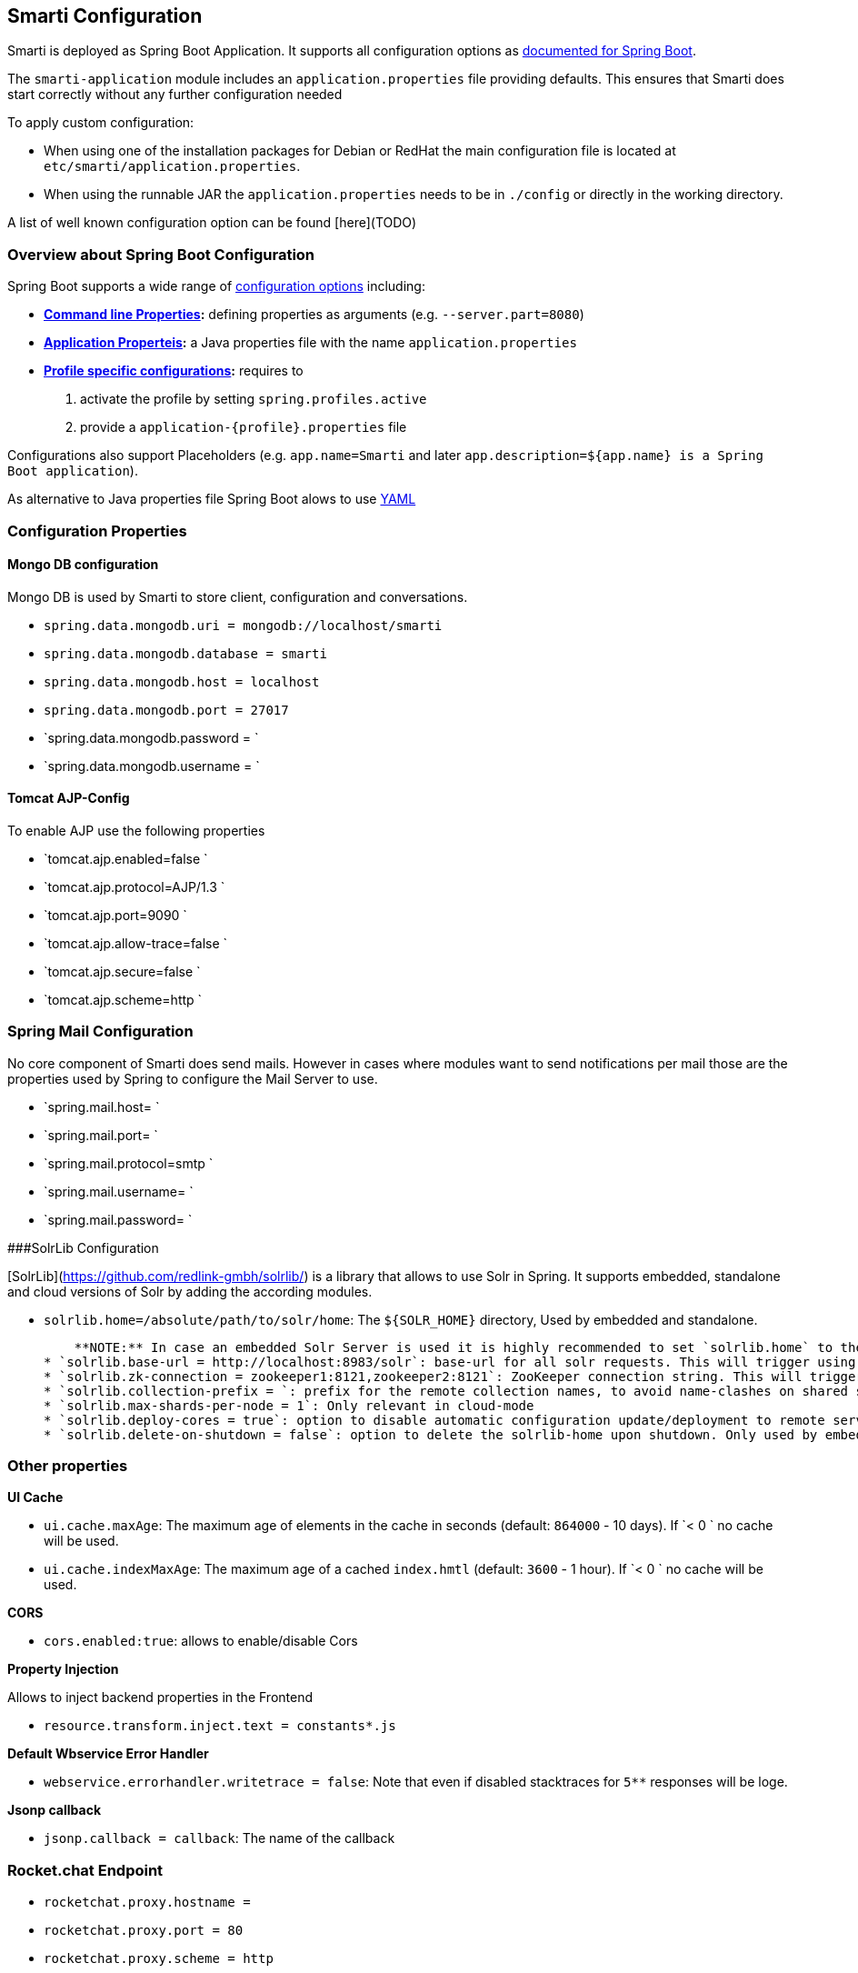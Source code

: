 ## Smarti Configuration

Smarti is deployed as Spring Boot Application. It supports all configuration options as https://docs.spring.io/spring-boot/docs/current/reference/html/boot-features-external-config.html[documented for Spring Boot].

The `smarti-application` module includes an `application.properties` file providing defaults. This ensures that Smarti does start correctly without any further configuration needed

To apply custom configuration: 

* When using one of the installation packages for Debian or RedHat the main configuration file is located at `etc/smarti/application.properties`. 
* When using the runnable JAR the `application.properties` needs to be in `./config` or directly in the working directory.

A list of well known configuration option can be found [here](TODO)

### Overview about Spring Boot Configuration

Spring Boot supports a wide range of https://docs.spring.io/spring-boot/docs/current/reference/html/boot-features-external-config.html[configuration options] including:

* *https://docs.spring.io/spring-boot/docs/current/reference/html/boot-features-external-config.html#boot-features-external-config-command-line-args[Command line Properties]:* defining properties as arguments (e.g. `--server.part=8080`)
* *https://docs.spring.io/spring-boot/docs/current/reference/html/boot-features-external-config.html#boot-features-external-config-application-property-files[Application Properteis]:* a Java properties file with the name `application.properties`
* *https://docs.spring.io/spring-boot/docs/current/reference/html/boot-features-external-config.html#boot-features-external-config-profile-specific-properties[Profile specific configurations]:* requires to
    1. activate the profile by setting `spring.profiles.active`
    2. provide a `application-{profile}.properties` file

Configurations also support Placeholders (e.g. `app.name=Smarti` and later `app.description=${app.name} is a Spring Boot application`). 

As alternative to Java properties file Spring Boot alows to use http://www.yaml.org/start.html[YAML]

### Configuration Properties

#### Mongo DB configuration

Mongo DB is used by Smarti to store client, configuration and conversations.

* `spring.data.mongodb.uri = mongodb://localhost/smarti`
* `spring.data.mongodb.database = smarti`
* `spring.data.mongodb.host = localhost`
* `spring.data.mongodb.port = 27017`
* `spring.data.mongodb.password = `
* `spring.data.mongodb.username = `

#### Tomcat AJP-Config

To enable AJP use the following properties

* `tomcat.ajp.enabled=false `
* `tomcat.ajp.protocol=AJP/1.3 `
* `tomcat.ajp.port=9090 `
* `tomcat.ajp.allow-trace=false `
* `tomcat.ajp.secure=false `
* `tomcat.ajp.scheme=http `

### Spring Mail Configuration

No core component of Smarti does send mails. However in cases where modules want to send notifications per mail those are the properties used by Spring to configure the Mail Server to use. 

* `spring.mail.host= `
* `spring.mail.port= `
* `spring.mail.protocol=smtp `
* `spring.mail.username= `
* `spring.mail.password= `

###SolrLib Configuration

[SolrLib](https://github.com/redlink-gmbh/solrlib/) is a library that allows to use Solr in Spring. It supports embedded, standalone and cloud versions of Solr by adding the according modules.

* `solrlib.home=/absolute/path/to/solr/home`: The `${SOLR_HOME}` directory, Used by embedded and standalone.
    
    **NOTE:** In case an embedded Solr Server is used it is highly recommended to set `solrlib.home` to the absolute path where the embedded Solr server will be located. Otherwise a new Solr core will be created in a temp folder on every startup.
* `solrlib.base-url = http://localhost:8983/solr`: base-url for all solr requests. This will trigger using solrlib-standalone if available on the classpath -
* `solrlib.zk-connection = zookeeper1:8121,zookeeper2:8121`: ZooKeeper connection string. This will trigger using solrlib-cloud if available on the classpath
* `solrlib.collection-prefix = `: prefix for the remote collection names, to avoid name-clashes on shared servers. Only used by standalone and cloud
* `solrlib.max-shards-per-node = 1`: Only relevant in cloud-mode
* `solrlib.deploy-cores = true`: option to disable automatic configuration update/deployment to remote servers. You might not have the karma to do so. Only used by standalone and cloud
* `solrlib.delete-on-shutdown = false`: option to delete the solrlib-home upon shutdown. Only used by embedded

### Other properties

**UI Cache**

* `ui.cache.maxAge`: The maximum age of elements in the cache in seconds (default: `864000` - 10 days). If `< 0 ` no cache will be used.
* `ui.cache.indexMaxAge`: The maximum age of a cached `index.hmtl` (default: `3600` - 1 hour). If `< 0 ` no cache will be used.

**CORS**

* `cors.enabled:true`: allows to enable/disable Cors

**Property Injection**

Allows to inject backend properties in the Frontend

* `resource.transform.inject.text = constants*.js`

**Default Wbservice Error Handler**
 
* `webservice.errorhandler.writetrace = false`: Note that even if disabled stacktraces for `5**` responses will be loge.

**Jsonp callback**

* `jsonp.callback = callback`: The name of the callback

### Rocket.chat Endpoint

* `rocketchat.proxy.hostname =`
* `rocketchat.proxy.port = 80`
* `rocketchat.proxy.scheme = http`

### Speak Service

The Speak Service managed resource bundles for bot generated replay messages in conversations.

* `message.locale = de_DE`
* `message.source = `

### Conversation Indexing

Conversation are indexed in Solr managed by SolrLib

* `smarti.index.conversation.commitWithin`: Defines the maximum time span until after published conversations are available in the index. Values are in M´milliseconds. For values `< 0` the default `10` seconds will be used. For values `>= 0 < 1000` the minimum value of `1000ms` will be used.
*  `smarti.index.conversation.message.merge-timeout`: Multiple messages of the same users are merged to a single message if they where sent within the configured time period. Values are in Seconds. The default is `30` seconds.

### Analysis Configuration

For now Analysis configurations are global. No Client specific configuration is possible.

**NOTE:** Client specific analysis configurations are planed for a future release

#### Analysis Chain configuration

The analysis chain used to process conversations can be configured by the following properties

* `smarti.analysis.required = `: coma separated list of required analysis component (empty if none are required). If required components are missing the Analysis Service will not start
* `smarti.analysis.optional = *,!keyword.interestingterms.conversation`: coma separated list of optional analysis component.
    * coma separated list of names to explicitly define the processors to be used
    * `*` to include all. If activated `!{name}` can be used to exclude specific analysis components.

#### Interesting Term

Interesting Terms is a kind of Keyword Extraction that uses `tf–idf` over a document corpus to detect the most relevant terms within a conversation. Implementation wise Solr is used to manage the text corpus and Solr MLT requests are used to retrieve relevant terms.

Their are several ways to configure Solr endpoints to be used for interesting terms.

* `keyword.solrmlt[0].name = my-corpus`
* `keyword.solrmlt[0].url = http://localhost:8983/solr/my-corpus`
* `keyword.solrmlt[0].field = text_gen`: The default field used in cases the lanugage is unknown or as fallback if no field is configured for the language of the conversation
* `keyword.solrmlt[0].lang.{lang} = {field}`: The field to be used for `{lang}` (e.g. for German: `keyword.solrmlt[0].lang.de=text_de`)

The above configuration requires a Solr Server. To allow the use of embedded Solr Servers specific modules are required. Currenty two of those exist.

* `solrcore.wikipedia.de.resource=`: Absolute path to the archive with the German Wikipedia Corpus.
* `solrcore.crawl.systel.resource=`: Absolute path to the archive with the crawl of Systel related Webpages

**NOTE:** The archives with the Solr cores are separate downloads. The cores are initialized on the embedded Solr server managed by [SolrLib](https://github.com/redlink-gmbh/solrlib/)

#### Token Filter: Stopword

This analysis components allows to reference stopword lists for extracted tokens.

**Module:** `token-processor`

* `processor.token.stopword.default = {spring-resource}` : List of stop words used for any language (in addition to language specific stopwords)
* `processor.token.stopword.{lang} = {spring-resource}`: list of stop words for the language `lang`.

Stopword lists a text files with a single word per line. Empty lines and lines starting with `#` are ignored.

Lists are loaded as [Spring Resource](https://docs.spring.io/spring/docs/current/spring-framework-reference/html/resources.html). Therefore `classpath:`, `file:` and URL resources (`http(s):`, `ftp:`) can be used.

#### Hasso Extraction

Hasso was a spefic use case of the predecessor of Smarti. The module `hasso-vocabulary-extractor` provides two vocabulary based keyword extraction components. 

* `smarti.extractor.synonyms.db`: `CSV` file with `;` as column separator and `utf-8` as encoding. One vocabulary entry per row. The value in the first column is the preferred label. Additional columns for synonyms. The content is expected to be in German language. Extracted Entities will have the type `term` and the tag `db-entity`.
* `smarti.extractor.synonyms.sap`: `CSV` file with `,` as column separator and `utf-8` as encoding. One vocabulary entry per row. The value in the first column is the preferred label. Additional columns for synonyms. The content is expected to be in German language. Extracted Entities will have the type `term` and the tag `sap-entity`


### Query Builder Defalt Configuration

Query Builder are configured per Client via the <<clientConf.adoc#, Client Configuration>> service. However a system wide default configuration can be used to initialize configurations for new clients.

This section includes configuration properties used to define the default configuration of query builders.

#### Solr Endpoint configuration

A SolrEndpoint is used by the generic Solr `QueryProfider` provided by the `query-solr` module. The configuration properties described in this section do 

**NOTE** configure an actual Solr endpoint. They are just used as *defaults* for user that create a new configuration via the <<clientConf.adoc#, Client Configuration>> service.

**Prefix**: `query.solr`

**General Properties**

* `query.solr.enabled` (type: `Boolean`): The default state for new Solr Endpoint Configurations
* `query.solr.solr-endpoint` (type: `String`): The URL of the Solr Endpoint (Solr Core)

**Search Configuration**

Properties with the prefix `query.solr.search` define how the Solr query is build from Tokens extracted from the conversation

The default will search for *location names* and general *token names* in the default search field of Solr. All other options are deactivated. By setting the following properties those defaults for new Solr Endpoint configurations can be changed.

* Title Search
    * `query.solr.search.title.enabled` (type: `Boolean`, default: `false`): Title search is disabled by default
    * `query.solr.search.title.field` (type: `String`): The name of the full text field are `null` or `empty` to use the default search field
* Full-Text Search
    * `query.solr.search.full-text.enabled` (type: `Boolean`, default: `true`): Full text search is enabled by default
    * `query.solr.search.full-text.field` (type: `String`): The name of the full text field are `null` to use the default field
* Related Document Search
    * `query.solr.search.related.enabled` (type: `Boolean`, default: `true`): If related Document search enabled
    * `query.solr.search.related.fields` (type: `List<String>`): The fields to use for search for similar documents
* Spatial (Geo) Search
    * `query.solr.search.spatial.enabled` (type: `Boolean`, default: `false`)
    * `query.solr.search.spatial.locationNameField` (type: `String`): The name of the field used to search for location names or `null` to use the default field
    * `query.solr.search.spatial.latLonPointSpatialField` (type: `String`): The name of the Solr field using a `latLonPointSpatial` type to search for documents near a extracted location (with included lat/lon information)
    * `query.solr.search.spatial.rptField` (type: `String`): The name of the Solr field using a `rpt` type to search for documents near a extracted location (with included lat/lon information)
    * `query.solr.search.spatial.bboxField` (type: `String`): The name of the Solr field using a `bbox` type to search for documents near a extracted location (with included lat/lon information)
* Temporal Search
    * `query.solr.search.temporal.enabled` (type: `Boolean`, default: `false`):
    * `query.solr.search.temporal.timeRangeField` (type: `Boolean`, default: `false`): The name of the Solr field using the `DateRangeField` type used to search Documents near the extracted Date/Times or Date/Time ranges.
    * `query.solr.search.temporal.startTimeField` (type: `Boolean`, default: `false`): The name of the Solr date field used to search for Documents near extracted Date/Times or the start time of extracted ranges.
    * `query.solr.search.temporal.endTimeField` (type: `Boolean`, default: `false`): The name of the Solr date field used to search for Documents near end date of extracted ranges.

**Result Configuration**

Properties with the prefix `query.solr.result` are used to define how results are processed. Most important the mappings define how to map fields in Solr documents to fields used in the UI.

Setting defaults for mappings is usefull if different cores do share the same or similar `schema.xml`

* `query.solr.result.mappings.date` (type: `String`): The date of the document
* `query.solr.result.mappings.description` (type: `String`): The description to be shown for results
* `query.solr.result.mappings.doctype` (type: `String`): The document type of the document
* `query.solr.result.mappings.link` (type: `String`): The link pointing to the resource described by the document.
* `query.solr.result.mappings.source` (type: `String`): THe source of the document
* `query.solr.result.mappings.thumb` (type: `String`): The thumbnail for the document
* `query.solr.result.mappings.title` (type: `String`): The title of the document
* `query.solr.result.mappings.type` (type: `String`): the type of the document

**Solr Defaults Configuration**

The prefix `query.solr.defaults` properties can be used to set Solr Params that are included in all
Solr queries (e.g. to set the default field one can define `query.solr.defaults.df=my-default-field`).

Typical examples include

* `query.solr.defautls.rows`: the number of results
* `query.solr.defautls.df`: the default search field

*NOTE*: Defaults (and invariants) can also be set in the Solr Request hander (`solrconf.xml`). In cases where one has control over the Solr configuration it is preferable to do so.


